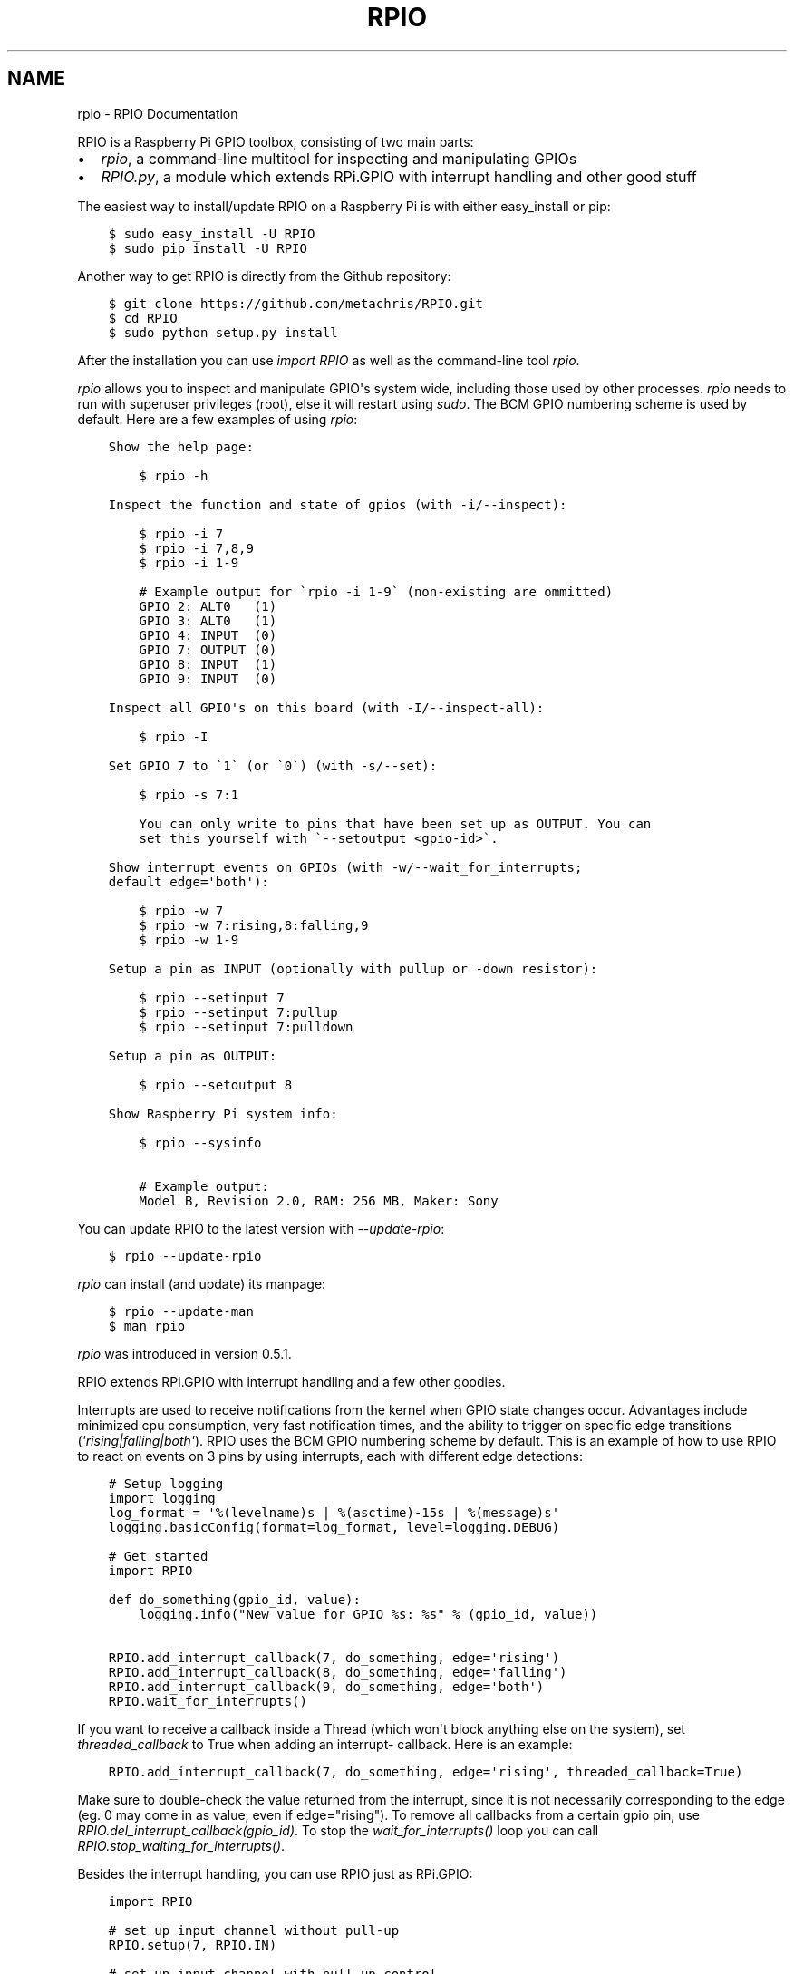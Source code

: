 .TH "RPIO" "1" "February 22, 2013" "0.6.1" "RPIO"
.SH NAME
rpio \- RPIO Documentation
.
.nr rst2man-indent-level 0
.
.de1 rstReportMargin
\\$1 \\n[an-margin]
level \\n[rst2man-indent-level]
level margin: \\n[rst2man-indent\\n[rst2man-indent-level]]
-
\\n[rst2man-indent0]
\\n[rst2man-indent1]
\\n[rst2man-indent2]
..
.de1 INDENT
.\" .rstReportMargin pre:
. RS \\$1
. nr rst2man-indent\\n[rst2man-indent-level] \\n[an-margin]
. nr rst2man-indent-level +1
.\" .rstReportMargin post:
..
.de UNINDENT
. RE
.\" indent \\n[an-margin]
.\" old: \\n[rst2man-indent\\n[rst2man-indent-level]]
.nr rst2man-indent-level -1
.\" new: \\n[rst2man-indent\\n[rst2man-indent-level]]
.in \\n[rst2man-indent\\n[rst2man-indent-level]]u
..
.\" Man page generated from reStructuredText.
.
.sp
RPIO is a Raspberry Pi GPIO toolbox, consisting of two main parts:
.INDENT 0.0
.IP \(bu 2
\fI\%rpio\fP, a command\-line multitool for inspecting and manipulating GPIOs
.IP \(bu 2
\fI\%RPIO.py\fP, a module which extends RPi.GPIO with interrupt handling and other good stuff
.UNINDENT
.sp
The easiest way to install/update RPIO on a Raspberry Pi is with either easy_install or pip:
.INDENT 0.0
.INDENT 3.5
.sp
.nf
.ft C
$ sudo easy_install \-U RPIO
$ sudo pip install \-U RPIO
.ft P
.fi
.UNINDENT
.UNINDENT
.sp
Another way to get RPIO is directly from the Github repository:
.INDENT 0.0
.INDENT 3.5
.sp
.nf
.ft C
$ git clone https://github.com/metachris/RPIO.git
$ cd RPIO
$ sudo python setup.py install
.ft P
.fi
.UNINDENT
.UNINDENT
.sp
After the installation you can use \fIimport RPIO\fP as well as the command\-line tool
\fIrpio\fP.
.sp
\fIrpio\fP allows you to inspect and manipulate GPIO\(aqs system wide, including those used by other processes.
\fIrpio\fP needs to run with superuser privileges (root), else it will restart using \fIsudo\fP. The BCM GPIO numbering
scheme is used by default. Here are a few examples of using \fIrpio\fP:
.INDENT 0.0
.INDENT 3.5
.sp
.nf
.ft C
Show the help page:

    $ rpio \-h

Inspect the function and state of gpios (with \-i/\-\-inspect):

    $ rpio \-i 7
    $ rpio \-i 7,8,9
    $ rpio \-i 1\-9

    # Example output for \(garpio \-i 1\-9\(ga (non\-existing are ommitted)
    GPIO 2: ALT0   (1)
    GPIO 3: ALT0   (1)
    GPIO 4: INPUT  (0)
    GPIO 7: OUTPUT (0)
    GPIO 8: INPUT  (1)
    GPIO 9: INPUT  (0)

Inspect all GPIO\(aqs on this board (with \-I/\-\-inspect\-all):

    $ rpio \-I

Set GPIO 7 to \(ga1\(ga (or \(ga0\(ga) (with \-s/\-\-set):

    $ rpio \-s 7:1

    You can only write to pins that have been set up as OUTPUT. You can
    set this yourself with \(ga\-\-setoutput <gpio\-id>\(ga.

Show interrupt events on GPIOs (with \-w/\-\-wait_for_interrupts;
default edge=\(aqboth\(aq):

    $ rpio \-w 7
    $ rpio \-w 7:rising,8:falling,9
    $ rpio \-w 1\-9

Setup a pin as INPUT (optionally with pullup or \-down resistor):

    $ rpio \-\-setinput 7
    $ rpio \-\-setinput 7:pullup
    $ rpio \-\-setinput 7:pulldown

Setup a pin as OUTPUT:

    $ rpio \-\-setoutput 8

Show Raspberry Pi system info:

    $ rpio \-\-sysinfo

    # Example output:
    Model B, Revision 2.0, RAM: 256 MB, Maker: Sony
.ft P
.fi
.UNINDENT
.UNINDENT
.sp
You can update RPIO to the latest version with \fI\-\-update\-rpio\fP:
.INDENT 0.0
.INDENT 3.5
.sp
.nf
.ft C
$ rpio \-\-update\-rpio
.ft P
.fi
.UNINDENT
.UNINDENT
.sp
\fIrpio\fP can install (and update) its manpage:
.INDENT 0.0
.INDENT 3.5
.sp
.nf
.ft C
$ rpio \-\-update\-man
$ man rpio
.ft P
.fi
.UNINDENT
.UNINDENT
.sp
\fIrpio\fP was introduced in version 0.5.1.
.sp
RPIO extends RPi.GPIO with interrupt handling and a few other goodies.
.sp
Interrupts are used to receive notifications from the kernel when GPIO state
changes occur. Advantages include minimized cpu consumption, very fast
notification times, and the ability to trigger on specific edge transitions
(\fI\(aqrising|falling|both\(aq\fP). RPIO uses the BCM GPIO numbering scheme by default. This
is an example of how to use RPIO to react on events on 3 pins by using
interrupts, each with different edge detections:
.INDENT 0.0
.INDENT 3.5
.sp
.nf
.ft C
# Setup logging
import logging
log_format = \(aq%(levelname)s | %(asctime)\-15s | %(message)s\(aq
logging.basicConfig(format=log_format, level=logging.DEBUG)

# Get started
import RPIO

def do_something(gpio_id, value):
    logging.info("New value for GPIO %s: %s" % (gpio_id, value))

RPIO.add_interrupt_callback(7, do_something, edge=\(aqrising\(aq)
RPIO.add_interrupt_callback(8, do_something, edge=\(aqfalling\(aq)
RPIO.add_interrupt_callback(9, do_something, edge=\(aqboth\(aq)
RPIO.wait_for_interrupts()
.ft P
.fi
.UNINDENT
.UNINDENT
.sp
If you want to receive a callback inside a Thread (which won\(aqt block anything
else on the system), set \fIthreaded_callback\fP to True when adding an interrupt\-
callback. Here is an example:
.INDENT 0.0
.INDENT 3.5
.sp
.nf
.ft C
RPIO.add_interrupt_callback(7, do_something, edge=\(aqrising\(aq, threaded_callback=True)
.ft P
.fi
.UNINDENT
.UNINDENT
.sp
Make sure to double\-check the value returned from the interrupt, since it
is not necessarily corresponding to the edge (eg. 0 may come in as value,
even if edge="rising"). To remove all callbacks from a certain gpio pin, use
\fIRPIO.del_interrupt_callback(gpio_id)\fP. To stop the \fIwait_for_interrupts()\fP
loop you can call \fIRPIO.stop_waiting_for_interrupts()\fP.
.sp
Besides the interrupt handling, you can use RPIO just as RPi.GPIO:
.INDENT 0.0
.INDENT 3.5
.sp
.nf
.ft C
import RPIO

# set up input channel without pull\-up
RPIO.setup(7, RPIO.IN)

# set up input channel with pull\-up control
#   (pull_up_down be PUD_OFF, PUD_UP or PUD_DOWN, default PUD_OFF)
RPIO.setup(7, RPIO.IN, pull_up_down=RPIO.PUD_UP)

# read input from gpio 7
input_value = RPIO.input(7)

# set up GPIO output channel
RPIO.setup(8, RPIO.OUT)

# set gpio 8 to high
RPIO.output(8, True)

# set up output channel with an initial state
RPIO.setup(18, RPIO.OUT, initial=RPIO.LOW)

# change to BOARD numbering schema (interrupts will still use BCM though)
RPIO.setmode(RPIO.BOARD)

# reset every channel that has been set up by this program. and unexport gpio interfaces
RPIO.cleanup()
.ft P
.fi
.UNINDENT
.UNINDENT
.sp
You can use RPIO as a drop\-in replacement for RPi.GPIO in your existing code like this (if
you\(aqve used the BCM gpio numbering scheme):
.INDENT 0.0
.INDENT 3.5
.sp
.nf
.ft C
import RPIO as GPIO  # (if you\(aqve previously used \(gaimport RPi.GPIO as GPIO\(ga)
.ft P
.fi
.UNINDENT
.UNINDENT
.sp
Chris Hager (\fI\%chris@linuxuser.at\fP)
.sp
If you\(aqve encountered a bug, please let me know via Github: \fI\%https://github.com/metachris/RPIO/issues\fP.
.INDENT 0.0
.IP \(bu 2
\fI\%https://github.com/metachris/RPIO\fP
.IP \(bu 2
\fI\%http://pypi.python.org/pypi/RPi.GPIO\fP
.IP \(bu 2
\fI\%http://www.kernel.org/doc/Documentation/gpio.txt\fP
.UNINDENT
.INDENT 0.0
.INDENT 3.5
.sp
.nf
.ft C
RPIO is free software: you can redistribute it and/or modify
it under the terms of the GNU General Public License as published by
the Free Software Foundation, either version 3 of the License, or
(at your option) any later version.

RPIO is distributed in the hope that it will be useful,
but WITHOUT ANY WARRANTY; without even the implied warranty of
MERCHANTABILITY or FITNESS FOR A PARTICULAR PURPOSE.  See the
GNU General Public License for more details.
.ft P
.fi
.UNINDENT
.UNINDENT
.SH AUTHOR
Chris Hager <chris@linuxuser.at>
.SH COPYRIGHT
2013, Chris Hager <chris@linuxuser.at>
.\" Generated by docutils manpage writer.
.
